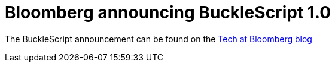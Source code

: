 
# Bloomberg announcing BuckleScript 1.0


The BuckleScript announcement can be found  on  the https://www.techatbloomberg.com/blog/bucklescript-1-0-release-arrived/[Tech at Bloomberg blog]